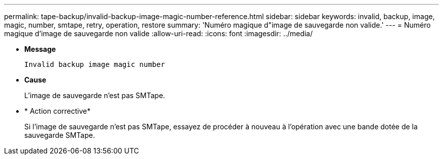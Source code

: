 ---
permalink: tape-backup/invalid-backup-image-magic-number-reference.html 
sidebar: sidebar 
keywords: invalid, backup, image, magic, number, smtape, retry, operation, restore 
summary: 'Numéro magique d"image de sauvegarde non valide.' 
---
= Numéro magique d'image de sauvegarde non valide
:allow-uri-read: 
:icons: font
:imagesdir: ../media/


[role="lead"]
* *Message*
+
`Invalid backup image magic number`

* *Cause*
+
L'image de sauvegarde n'est pas SMTape.

* * Action corrective*
+
Si l'image de sauvegarde n'est pas SMTape, essayez de procéder à nouveau à l'opération avec une bande dotée de la sauvegarde SMTape.



